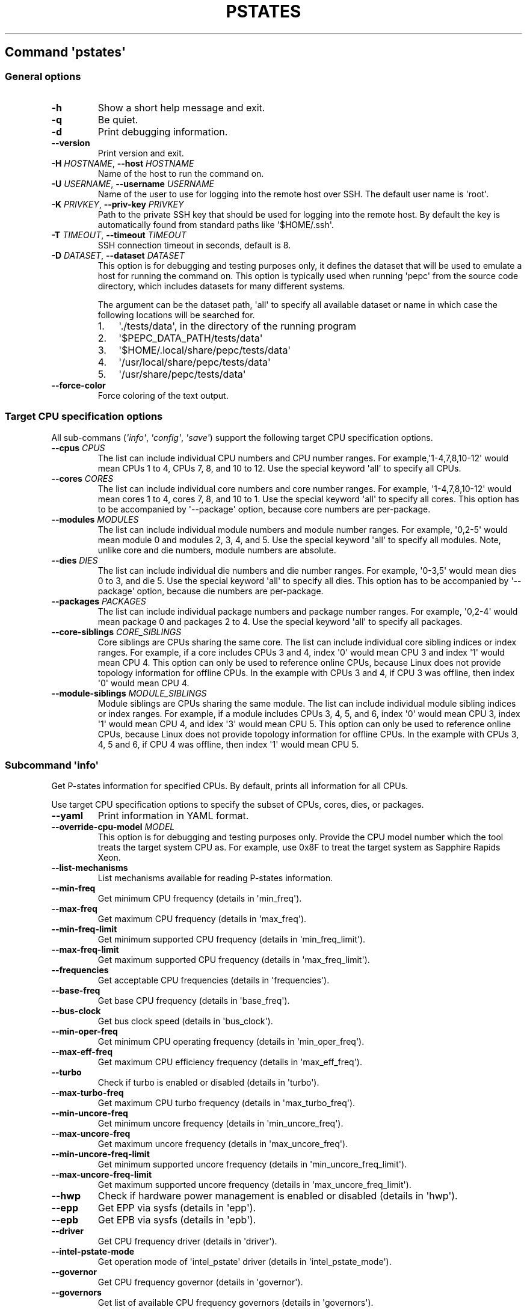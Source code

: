 .\" Automatically generated by Pandoc 3.1.3
.\"
.\" Define V font for inline verbatim, using C font in formats
.\" that render this, and otherwise B font.
.ie "\f[CB]x\f[]"x" \{\
. ftr V B
. ftr VI BI
. ftr VB B
. ftr VBI BI
.\}
.el \{\
. ftr V CR
. ftr VI CI
. ftr VB CB
. ftr VBI CBI
.\}
.TH "PSTATES" "" "09-03-2023" "" ""
.hy
.SH Command \f[I]\[aq]pstates\[aq]\f[R]
.SS General options
.TP
\f[B]-h\f[R]
Show a short help message and exit.
.TP
\f[B]-q\f[R]
Be quiet.
.TP
\f[B]-d\f[R]
Print debugging information.
.TP
\f[B]--version\f[R]
Print version and exit.
.TP
\f[B]-H\f[R] \f[I]HOSTNAME\f[R], \f[B]--host\f[R] \f[I]HOSTNAME\f[R]
Name of the host to run the command on.
.TP
\f[B]-U\f[R] \f[I]USERNAME\f[R], \f[B]--username\f[R] \f[I]USERNAME\f[R]
Name of the user to use for logging into the remote host over SSH.
The default user name is \[aq]root\[aq].
.TP
\f[B]-K\f[R] \f[I]PRIVKEY\f[R], \f[B]--priv-key\f[R] \f[I]PRIVKEY\f[R]
Path to the private SSH key that should be used for logging into the
remote host.
By default the key is automatically found from standard paths like
\[aq]$HOME/.ssh\[aq].
.TP
\f[B]-T\f[R] \f[I]TIMEOUT\f[R], \f[B]--timeout\f[R] \f[I]TIMEOUT\f[R]
SSH connection timeout in seconds, default is 8.
.TP
\f[B]-D\f[R] \f[I]DATASET\f[R], \f[B]--dataset\f[R] \f[I]DATASET\f[R]
This option is for debugging and testing purposes only, it defines the
dataset that will be used to emulate a host for running the command on.
This option is typically used when running \[aq]pepc\[aq] from the
source code directory, which includes datasets for many different
systems.
.RS
.PP
The argument can be the dataset path, \[aq]all\[aq] to specify all
available dataset or name in which case the following locations will be
searched for.
.IP "1." 3
\[aq]./tests/data\[aq], in the directory of the running program
.IP "2." 3
\[aq]$PEPC_DATA_PATH/tests/data\[aq]
.IP "3." 3
\[aq]$HOME/.local/share/pepc/tests/data\[aq]
.IP "4." 3
\[aq]/usr/local/share/pepc/tests/data\[aq]
.IP "5." 3
\[aq]/usr/share/pepc/tests/data\[aq]
.RE
.TP
\f[B]--force-color\f[R]
Force coloring of the text output.
.SS Target CPU specification options
.PP
All sub-commans (\f[I]\[aq]info\[aq]\f[R], \f[I]\[aq]config\[aq]\f[R],
\f[I]\[aq]save\[aq]\f[R]) support the following target CPU specification
options.
.TP
\f[B]--cpus\f[R] \f[I]CPUS\f[R]
The list can include individual CPU numbers and CPU number ranges.
For example,\[aq]1-4,7,8,10-12\[aq] would mean CPUs 1 to 4, CPUs 7, 8,
and 10 to 12.
Use the special keyword \[aq]all\[aq] to specify all CPUs.
.TP
\f[B]--cores\f[R] \f[I]CORES\f[R]
The list can include individual core numbers and core number ranges.
For example, \[aq]1-4,7,8,10-12\[aq] would mean cores 1 to 4, cores 7,
8, and 10 to 1.
Use the special keyword \[aq]all\[aq] to specify all cores.
This option has to be accompanied by \[aq]--package\[aq] option, because
core numbers are per-package.
.TP
\f[B]--modules\f[R] \f[I]MODULES\f[R]
The list can include individual module numbers and module number ranges.
For example, \[aq]0,2-5\[aq] would mean module 0 and modules 2, 3, 4,
and 5.
Use the special keyword \[aq]all\[aq] to specify all modules.
Note, unlike core and die numbers, module numbers are absolute.
.TP
\f[B]--dies\f[R] \f[I]DIES\f[R]
The list can include individual die numbers and die number ranges.
For example, \[aq]0-3,5\[aq] would mean dies 0 to 3, and die 5.
Use the special keyword \[aq]all\[aq] to specify all dies.
This option has to be accompanied by \[aq]--package\[aq] option, because
die numbers are per-package.
.TP
\f[B]--packages\f[R] \f[I]PACKAGES\f[R]
The list can include individual package numbers and package number
ranges.
For example, \[aq]0,2-4\[aq] would mean package 0 and packages 2 to 4.
Use the special keyword \[aq]all\[aq] to specify all packages.
.TP
\f[B]--core-siblings\f[R] \f[I]CORE_SIBLINGS\f[R]
Core siblings are CPUs sharing the same core.
The list can include individual core sibling indices or index ranges.
For example, if a core includes CPUs 3 and 4, index \[aq]0\[aq] would
mean CPU 3 and index \[aq]1\[aq] would mean CPU 4.
This option can only be used to reference online CPUs, because Linux
does not provide topology information for offline CPUs.
In the example with CPUs 3 and 4, if CPU 3 was offline, then index
\[aq]0\[aq] would mean CPU 4.
.TP
\f[B]--module-siblings\f[R] \f[I]MODULE_SIBLINGS\f[R]
Module siblings are CPUs sharing the same module.
The list can include individual module sibling indices or index ranges.
For example, if a module includes CPUs 3, 4, 5, and 6, index \[aq]0\[aq]
would mean CPU 3, index \[aq]1\[aq] would mean CPU 4, and idex
\[aq]3\[aq] would mean CPU 5.
This option can only be used to reference online CPUs, because Linux
does not provide topology information for offline CPUs.
In the example with CPUs 3, 4, 5 and 6, if CPU 4 was offline, then index
\[aq]1\[aq] would mean CPU 5.
.SS Subcommand \f[I]\[aq]info\[aq]\f[R]
.PP
Get P-states information for specified CPUs.
By default, prints all information for all CPUs.
.PP
Use target CPU specification options to specify the subset of CPUs,
cores, dies, or packages.
.TP
\f[B]--yaml\f[R]
Print information in YAML format.
.TP
\f[B]--override-cpu-model\f[R] \f[I]MODEL\f[R]
This option is for debugging and testing purposes only.
Provide the CPU model number which the tool treats the target system CPU
as.
For example, use 0x8F to treat the target system as Sapphire Rapids
Xeon.
.TP
\f[B]--list-mechanisms\f[R]
List mechanisms available for reading P-states information.
.TP
\f[B]--min-freq\f[R]
Get minimum CPU frequency (details in \[aq]min_freq\[aq]).
.TP
\f[B]--max-freq\f[R]
Get maximum CPU frequency (details in \[aq]max_freq\[aq]).
.TP
\f[B]--min-freq-limit\f[R]
Get minimum supported CPU frequency (details in
\[aq]min_freq_limit\[aq]).
.TP
\f[B]--max-freq-limit\f[R]
Get maximum supported CPU frequency (details in
\[aq]max_freq_limit\[aq]).
.TP
\f[B]--frequencies\f[R]
Get acceptable CPU frequencies (details in \[aq]frequencies\[aq]).
.TP
\f[B]--base-freq\f[R]
Get base CPU frequency (details in \[aq]base_freq\[aq]).
.TP
\f[B]--bus-clock\f[R]
Get bus clock speed (details in \[aq]bus_clock\[aq]).
.TP
\f[B]--min-oper-freq\f[R]
Get minimum CPU operating frequency (details in
\[aq]min_oper_freq\[aq]).
.TP
\f[B]--max-eff-freq\f[R]
Get maximum CPU efficiency frequency (details in
\[aq]max_eff_freq\[aq]).
.TP
\f[B]--turbo\f[R]
Check if turbo is enabled or disabled (details in \[aq]turbo\[aq]).
.TP
\f[B]--max-turbo-freq\f[R]
Get maximum CPU turbo frequency (details in \[aq]max_turbo_freq\[aq]).
.TP
\f[B]--min-uncore-freq\f[R]
Get minimum uncore frequency (details in \[aq]min_uncore_freq\[aq]).
.TP
\f[B]--max-uncore-freq\f[R]
Get maximum uncore frequency (details in \[aq]max_uncore_freq\[aq]).
.TP
\f[B]--min-uncore-freq-limit\f[R]
Get minimum supported uncore frequency (details in
\[aq]min_uncore_freq_limit\[aq]).
.TP
\f[B]--max-uncore-freq-limit\f[R]
Get maximum supported uncore frequency (details in
\[aq]max_uncore_freq_limit\[aq]).
.TP
\f[B]--hwp\f[R]
Check if hardware power management is enabled or disabled (details in
\[aq]hwp\[aq]).
.TP
\f[B]--epp\f[R]
Get EPP via sysfs (details in \[aq]epp\[aq]).
.TP
\f[B]--epb\f[R]
Get EPB via sysfs (details in \[aq]epb\[aq]).
.TP
\f[B]--driver\f[R]
Get CPU frequency driver (details in \[aq]driver\[aq]).
.TP
\f[B]--intel-pstate-mode\f[R]
Get operation mode of \[aq]intel_pstate\[aq] driver (details in
\[aq]intel_pstate_mode\[aq]).
.TP
\f[B]--governor\f[R]
Get CPU frequency governor (details in \[aq]governor\[aq]).
.TP
\f[B]--governors\f[R]
Get list of available CPU frequency governors (details in
\[aq]governors\[aq]).
.SS Subcommand \f[I]\[aq]config\[aq]\f[R]
.PP
Configure P-states on specified CPUs.
All options can be used without a parameter, in which case the currently
configured value(s) will be printed.
.PP
Use target CPU specification options to specify the subset of CPUs,
cores, dies, or packages.
.TP
\f[B]--override-cpu-model\f[R] \f[I]MODEL\f[R]
This option is for debugging and testing purposes only.
Provide the CPU model number which the tool treats the target system CPU
as.
For example, use 0x8F to treat the target system as Sapphire Rapids
Xeon.
.TP
\f[B]-m\f[R] \f[I]MECHANISMS\f[R], \f[B]--mechanisms\f[R] \f[I]MECHANISMS\f[R]
Comma-separated list of mechanisms that are allowed to be used for
configuring P-states.
Use \[aq]--list-mechanisms\[aq] to get the list of available mechanisms.
Note, many options support only one mechanism (e.g., \[aq]sysfs\[aq]),
some may support multiple (e.g., \[aq]sysfs\[aq] and \[aq]msr\[aq]).
The mechanisms are tried in the specified order.
By default, all mechanisms are allowed and the most preferred mechanisms
will be tried first.
.TP
\f[B]--list-mechanisms\f[R]
List mechanisms available for configuring P-states.
.TP
\f[B]--min-freq\f[R] \f[I]MIN_FREQ\f[R]
Set minimum CPU frequency (details in \[aq]min_freq\[aq]).
.TP
\f[B]--max-freq\f[R] \f[I]MAX_FREQ\f[R]
Set maximum CPU frequency (details in \[aq]max_freq\[aq]).
.TP
\f[B]--turbo\f[R] \f[I]on|off\f[R]
Enable or disable turbo (details in \[aq]turbo\[aq]).
.TP
\f[B]--min-uncore-freq\f[R] \f[I]MIN_UNCORE_FREQ\f[R]
Set minimum uncore frequency (details in \[aq]min_uncore_freq\[aq]).
.TP
\f[B]--max-uncore-freq\f[R] \f[I]MAX_UNCORE_FREQ\f[R]
Set maximum uncore frequency (details in \[aq]max_uncore_freq\[aq]).
.TP
\f[B]--epp\f[R] \f[I]EPP\f[R]
Set EPP via sysfs (details in \[aq]epp\[aq]).
.TP
\f[B]--epb\f[R] \f[I]EPB\f[R]
Set EPB via sysfs (details in \[aq]epb\[aq]).
.TP
\f[B]--intel-pstate-mode\f[R] \f[I][MODE]\f[R]
Set operation mode of \[aq]intel_pstate\[aq] driver (details in
\[aq]intel_pstate_mode\[aq]).
.TP
\f[B]--governor\f[R] \f[I][NAME]\f[R]
Set CPU frequency governor (details in \[aq]governor\[aq]).
.SS Subcommand \f[I]\[aq]save\[aq]\f[R]
.PP
Save all the modifiable P-state settings into a file.
This file can later be used for restoring P-state settings with the
\[aq]pepc pstates restore\[aq] command.
.PP
Use target CPU specification options to specify the subset of CPUs,
cores, dies, or packages.
.TP
\f[B]-o\f[R] \f[I]OUTFILE\f[R], \f[B]--outfile\f[R] \f[I]OUTFILE\f[R]
Name of the file to save the settings to (printed to standard output by
default).
.SS Subcommand \f[I]\[aq]restore\[aq]\f[R]
.PP
Restore P-state settings from a file previously created with the
\[aq]pepc pstates save\[aq] command.
.TP
\f[B]-f\f[R] \f[I]INFILE\f[R], \f[B]--from\f[R] \f[I]INFILE\f[R]
Name of the file from which to restore the settings from, use
\[dq]-\[dq] to read from the standard output.
.PP
   *   *   *   *   *
.SH Properties
.SS min_freq
.PP
min_freq - Minimum CPU frequency
.SS Synopsis
.PP
pepc pstates \f[I]info\f[R] \f[B]--min-freq\f[R]
.PD 0
.P
.PD
pepc pstates \f[I]config\f[R] \f[B]--min-freq\f[R]=<value>
.SS Description
.PP
Minimum CPU frequency is the lowest frequency the CPU was configured the
CPU to run at.
.PP
The default unit is \[aq]Hz\[aq], but \[aq]kHz\[aq], \[aq]MHz\[aq], and
\[aq]GHz\[aq] can also be used (for example \[dq]900MHz\[dq]).
.PP
The following special values are supported:
.TP
\f[B]min\f[R]
Minimum frequency supported by the Linux CPU frequency driver (see
\[aq]min_freq_limit\[aq]).
.TP
\f[B]max\f[R]
Maximum frequency supported by the Linux CPU frequency driver (see
\[aq]max_freq_limit\[aq]).
.TP
\f[B]base\f[R], \f[B]hfm\f[R], \f[B]P1\f[R]
Base CPU frequency (see \[aq]base_freq\[aq]).
.TP
\f[B]eff\f[R], \f[B]lfm\f[R], \f[B]Pn\f[R]
Maximum CPU efficiency frequency (see \[aq]max_eff_freq\[aq]).
.TP
\f[B]Pm\f[R]
Minimum CPU operating frequency (see \[aq]min_oper_freq\[aq]).
.PP
Note, on some systems \[aq]Pm\[aq] is lower than \[aq]lfm\[aq].
For example, \[aq]Pm\[aq] may be 500MHz, while \[aq]lfm\[aq] may be
800MHz.
On those system, Linux may be using \[aq]lfm\[aq] as the minimum
supported frequency limit.
So from Linux perspective, the minimum frequency may be 800MHz, not
500MHz.
In this case \[aq]--min-freq 500MHz --mechanisms sysfs\[aq] will fail,
while \[aq]--min-freq 500MHz --mechanisms sysfs\[aq] will succeed.
And \[aq]--min-freq 500MHz\[aq] will also succeed, because by default,
pepc tries all the available mechanisms.
.SS Mechanisms
.PP
\f[B]sysfs\f[R]
\[dq]/sys/devices/system/cpu/policy0/scaling_min_freq\[dq], where
\[aq]0\[aq] is replaced with desired CPU number.
.PP
\f[B]msr\f[R] MSR_HWP_REQUEST (0x774), bits 7:0.
.SS Scope
.PP
This property has CPU scope.
.PP
   *   *   *   *   *
.SS max_freq
.PP
max_freq - Maximum CPU frequency
.SS Synopsis
.PP
pepc pstates \f[I]info\f[R] \f[B]--max-freq\f[R]
.PD 0
.P
.PD
pepc pstates \f[I]config\f[R] \f[B]--max-freq\f[R]=<value>
.SS Description
.PP
Maximum CPU frequency is the highest frequency the CPU was configured to
run at.
.PP
The default unit is \[aq]Hz\[aq], but \[aq]kHz\[aq], \[aq]MHz\[aq], and
\[aq]GHz\[aq] can also be used (for example \[aq]900MHz\[aq]).
.PP
The following special values are supported:
.TP
\f[B]min\f[R]
Minimum frequency supported by the Linux CPU frequency driver (see
\[aq]min_freq_limit\[aq]).
.TP
\f[B]max\f[R]
Maximum frequency supported by the Linux CPU frequency driver (see
\[aq]max_freq_limit\[aq]).
.TP
\f[B]base\f[R], \f[B]hfm\f[R], \f[B]P1\f[R]
Base CPU frequency (see \[aq]base_freq\[aq]).
.TP
\f[B]eff\f[R], \f[B]lfm\f[R], \f[B]Pn\f[R]
Maximum CPU efficiency frequency (see \[aq]max_eff_freq\[aq]).
.TP
\f[B]Pm\f[R]
Minimum CPU operating frequency (see \[aq]min_oper_freq\[aq]).
.SS Mechanisms
.PP
\f[B]sysfs\f[R]
\[dq]/sys/devices/system/cpu/policy0/scaling_max_freq\[dq], where
\[aq]0\[aq] is replaced with desired CPU number.
.PP
\f[B]msr\f[R] MSR_HWP_REQUEST (0x774), bits 15:8.
.PP
   *   *   *   *   *
.PP
This property has CPU scope.
.SS min_freq_limit
.PP
min_freq_limit - Minimum supported CPU frequency
.SS Synopsis
.PP
pepc pstates \f[I]info\f[R] \f[B]--min-freq-limit\f[R]
.SS Description
.PP
Minimum supported CPU frequency is the lowest frequency the CPU can be
configured to run at.
.SS Mechanism
.PP
\f[B]sysfs\f[R]
\[dq]/sys/devices/system/cpu/policy0/cpuinfo_min_freq\[dq], where
\[aq]0\[aq] is replaced with desired CPU number.
.SS Scope
.PP
This property has CPU scope.
.PP
   *   *   *   *   *
.SS max_freq_limit
.PP
max_freq_limit - Maximum supported CPU frequency
.SS Synopsis
.PP
pepc pstates \f[I]info\f[R] \f[B]--min-freq-limit\f[R]
.SS Description
.PP
Maximum supported CPU frequency is the highest frequency the CPU can be
configured to run at.
.SS Mechanism
.PP
\f[B]sysfs\f[R]
\[dq]/sys/devices/system/cpu/policy0/cpuinfo_max_freq\[dq], where
\[aq]0\[aq] is replaced with desired CPU number.
.SS Scope
.PP
This property has CPU scope.
.PP
   *   *   *   *   *
.SS frequencies
.PP
frequencies - acceptable CPU frequencies
.SS Synopsis
.PP
pepc pstates \f[I]info\f[R] \f[B]--frequencies\f[R]
.SS Description
.PP
List of CPU frequencies exposed by the Linux CPU frequency driver and
available for the users via \[aq]--min-freq\[aq] and
\[aq]--max-freq\[aq] options.
.SS Mechanisms
.PP
\f[B]sysfs\f[R]
\[dq]/sys/devices/system/cpu/cpufreq/policy0/scaling_available_frequencies\[dq],
\[aq]0\[aq] is replaced with desired CPU number.
.PP
\f[B]doc\f[R] In case of Intel CPUs and \[aq]intel_idle\[aq] driver,
assume all frequencies from \[aq]min_freq_limit\[aq] to
\[aq]max_freq_limit\[aq] with \[aq]bus_clock\[aq] step.
.SS Scope
.PP
This property has CPU scope.
.PP
   *   *   *   *   *
.SS base_freq
.PP
base_freq - Base CPU frequency
.SS Synopsis
.PP
pepc pstates \f[I]info\f[R] \f[B]--base-freq\f[R]
.SS Description
.PP
Base CPU frequency is the highest sustainable CPU frequency.
This frequency is also referred to as \[dq]guaranteed frequency\[dq],
HFM (High Frequency Mode), or P1.
.PP
The base frequency is acquired from a sysfs file or from an MSR
register, depending on platform and the CPU frequency driver.
.SS Mechanisms
.PP
\f[B]sysfs\f[R]
\[dq]/sys/devices/system/cpu/policy0/base_frequency\[dq], where
\[aq]0\[aq] is replaced with desired CPU number.
If this file does not exist, the
\[dq]/sys/devices/system/cpu/cpu0/cpufreq/bios_limit\[dq] sysfs file is
used (where \[aq]0\[aq] is replaced with desired CPU number).
.PP
\f[B]msr\f[R] MSR_PLATFORM_INFO (0xCE), bits 15:8.
.SS Scope
.PP
This property has CPU scope.
.PP
   *   *   *   *   *
.SS bus_clock
.PP
bus_clock - Bus clock speed.
.SS Synopsis
.PP
pepc pstates \f[I]info\f[R] \f[B]--bus-clock\f[R]
.SS Description
.PP
Bus clock refers to how quickly the system bus can move data from one
computer component to the other.
.SS Mechanisms
.PP
\f[B]msr\f[R] MSR_FSB_FREQ (0xCD), bits 2:0.
\f[B]doc\f[R] 100MHz on modern Intel platforms.
.SS Scope
.PP
This property has package scope.
Exceptions: Silvermonts and Airmonts have module scope.
.PP
   *   *   *   *   *
.SS min_oper_freq
.PP
min_oper_freq - Minimum CPU operating frequency
.SS Synopsis
.PP
pepc pstates \f[I]info\f[R] \f[B]--min-oper-freq\f[R]
.SS Description
.PP
Minimum operating frequency is the lowest possible frequency the CPU can
operate at.
Depending on the CPU model, this frequency may or may not be directly
available to the OS, but the platform may use it in certain situations
(e.g., in some C-states).
This frequency is also referred to as Pm.
.SS Mechanism
.PP
\f[B]msr\f[R] MSR_PLATFORM_INFO (0xCE), bits 55:48.
.SS Scope
.PP
This property has CPU scope.
.PP
   *   *   *   *   *
.SS max_eff_freq
.PP
max_eff_freq - Maximum CPU efficiency frequency
.SS Synopsis
.PP
pepc pstates \f[I]info\f[R] \f[B]--max-eff-freq\f[R]
.SS Description
.PP
Maximum efficiency frequency is the most energy efficient CPU frequency.
This frequency is also referred to as LFM (Low Frequency Mode) or Pn.
.SS Mechanism
.PP
\f[B]msr\f[R] MSR_PLATFORM_INFO (0xCE), bits 47:40.
.SS Scope
.PP
This property has CPU scope.
.PP
   *   *   *   *   *
.SS turbo
.PP
turbo - Turbo
.SS Synopsis
.PP
pepc pstates \f[I]info\f[R] \f[B]--turbo\f[R]
.PD 0
.P
.PD
pepc pstates \f[I]config\f[R] \f[B]--turbo\f[R]=<on|off>
.SS Description
.PP
When turbo is enabled, the CPUs can automatically run at a frequency
greater than base frequency.
.SS Mechanism
.PP
\f[B]sysfs\f[R] Location of the turbo knob in sysfs depends on the CPU
frequency driver.
.PP
intel_pstate - \[dq]/sys/devices/system/cpu/intel_pstate/no_turbo\[dq]
.PP
acpi-cpufreq - \[dq]/sys/devices/system/cpu/cpufreq/boost\[dq]
.SS Scope
.PP
This property has global scope.
.PP
   *   *   *   *   *
.SS max_turbo_freq
.PP
max_turbo_freq - Maximum CPU turbo frequency
.SS Synopsis
.PP
pepc pstates \f[I]info\f[R] \f[B]--max-turbo-freq\f[R]
.SS Description
.PP
Maximum 1-core turbo frequency is the highest frequency a single CPU can
operate at.
This frequency is also referred to as max.
1-core turbo and P01.
.SS Mechanism
.PP
\f[B]msr\f[R] MSR_TURBO_RATIO_LIMIT (0x1AD), bits 7:0.
.SS Scope
.PP
This property has CPU scope.
.PP
   *   *   *   *   *
.SS min_uncore_freq
.PP
min_uncore_freq - Minimum uncore frequency
.SS Synopsis
.PP
pepc pstates \f[I]info\f[R] \f[B]--min-uncore-freq\f[R]
.PD 0
.P
.PD
pepc pstates \f[I]config\f[R] \f[B]--min-uncore-freq\f[R]=<value>
.SS Description
.PP
Minimum uncore frequency is the lowest frequency the OS configured the
CPU to run at, via sysfs knobs.
.PP
The default unit is \[aq]Hz\[aq], but \[aq]kHz\[aq], \[aq]MHz\[aq], and
\[aq]GHz\[aq] can also be used (for example \[aq]900MHz\[aq]).
.PP
The following special values are supported:
.TP
\f[B]min\f[R]
Minimum uncore frequency supported (see \[aq]min_freq_limit\[aq]).
.TP
\f[B]max\f[R]
Maximum uncore frequency supported (see \[aq]max_freq_limit\[aq]).
.TP
\f[B]mdl\f[R]
Middle uncore frequency between minimum and maximum rounded to nearest
100MHz.
.SS Mechanism
.PP
\f[B]sysfs\f[R]
.PP
In case of \[aq]intel_uncore_frequency_tpmi\[aq] driver, file
\[dq]/sys/devices/system/cpu/intel_uncore_frequency/uncore00/min_freq_khz\[dq],
where \[aq]00\[aq] is replaced with the uncore number corresponding to
the desired package and die numbers.
.PP
In case of \[aq]intel_uncore_frequency\[aq] driver, file
\[dq]/sys/devices/system/cpu/intel_uncore_frequency/package_00_die_01/min_freq_khz\[dq],
where \[aq]00\[aq] is replaced with desired package number and
\[aq]01\[aq] is replaced with desired die number.
.SS Scope
.PP
This property has die scope.
.PP
   *   *   *   *   *
.SS max_uncore_freq
.PP
max_uncore_freq - Maximum uncore frequency
.SS Synopsis
.PP
pepc pstates \f[I]info\f[R] \f[B]--max-uncore-freq\f[R]
.PD 0
.P
.PD
pepc pstates \f[I]config\f[R] \f[B]--max-uncore-freq\f[R]=<value>
.SS Description
.PP
Maximum uncore frequency is the highest frequency the OS configured the
CPU to run at, via sysfs knobs.
.PP
The default unit is \[aq]Hz\[aq], but \[aq]kHz\[aq], \[aq]MHz\[aq], and
\[aq]GHz\[aq] can also be used (for example \[dq]900MHz\[dq]).
.PP
The following special values are supported:
.TP
\f[B]min\f[R]
Minimum uncore frequency supported (see \[aq]min_freq_limit\[aq]).
.TP
\f[B]max\f[R]
Maximum uncore frequency supported (see \[aq]max_freq_limit\[aq]).
.TP
\f[B]mdl\f[R]
Middle uncore frequency between minimum and maximum rounded to nearest
100MHz.
.SS Mechanism
.PP
\f[B]sysfs\f[R]
.PP
In case of \[aq]intel_uncore_frequency_tpmi\[aq] driver, file
\[dq]/sys/devices/system/cpu/intel_uncore_frequency/uncore00/max_freq_khz\[dq],
where \[aq]00\[aq] is replaced with the uncore number corresponding to
the desired package and die numbers.
.PP
In case of \[aq]intel_uncore_frequency\[aq] driver, file
\[dq]/sys/devices/system/cpu/intel_uncore_frequency/package_00_die_01/max_freq_khz\[dq],
where \[aq]00\[aq] is replaced with desired package number and
\[aq]01\[aq] is replaced with desired die number.
.SS Scope
.PP
This property has die scope.
.PP
   *   *   *   *   *
.SS min_uncore_freq_limit
.PP
min_uncore_freq_limit - Minimum supported uncore frequency
.SS Synopsis
.PP
pepc pstates \f[I]info\f[R] \f[B]--min-uncore-freq-limit\f[R]
.SS Description
.PP
Minimum supported uncore frequency is the lowest uncore frequency
supported by the OS.
.SS Mechanism
.PP
\f[B]sysfs\f[R]
.PP
In case of \[aq]intel_uncore_frequency_tpmi\[aq] driver, file
\[dq]/sys/devices/system/cpu/intel_uncore_frequency/uncore00/initial_min_freq_khz\[dq],
where \[aq]00\[aq] is replaced with the uncore number corresponding to
the desired package and die numbers.
.PP
\[dq]/sys/devices/system/cpu/intel_uncore_frequency/package_00_die_01/initial_min_freq_khz\[dq],
where \[aq]00\[aq] is replaced with desired package number and
\[aq]01\[aq] is replaced with desired die number.
.SS Scope
.PP
This property has die scope.
.PP
   *   *   *   *   *
.SS max_uncore_freq_limit
.PP
max_uncore_freq_limit - Maximum supported uncore frequency
.SS Synopsis
.PP
pepc pstates \f[I]info\f[R] \f[B]--max-uncore-freq-limit\f[R]
.SS Description
.PP
Maximum supported uncore frequency is the highest uncore frequency
supported by the OS.
.SS Mechanism
.PP
\f[B]sysfs\f[R]
.PP
In case of \[aq]intel_uncore_frequency_tpmi\[aq] driver, file
\[dq]/sys/devices/system/cpu/intel_uncore_frequency/uncore00/initial_max_freq_khz\[dq],
where \[aq]00\[aq] is replaced with the uncore number corresponding to
the desired package and die numbers.
.PP
\[dq]/sys/devices/system/cpu/intel_uncore_frequency/package_00_die_01/initial_max_freq_khz\[dq],
where \[aq]00\[aq] is replaced with desired package number and
\[aq]01\[aq] with desired die number.
.SS Scope
.PP
This property has die scope.
.PP
   *   *   *   *   *
.SS hwp
.PP
hwp - Hardware power management
.SS Synopsis
.PP
pepc pstates \f[I]info\f[R] \f[B]--hwp\f[R]
.SS Description
.PP
When hardware power management is enabled, CPUs can automatically scale
their frequency without active OS involvement.
.SS Mechanism
.PP
\f[B]msr\f[R] MSR_PM_ENABLE (0x770), bit 0.
.SS Scope
.PP
This property has global scope.
.PP
   *   *   *   *   *
.SS epp
.PP
epp - Energy Performance Preference
.SS Synopsis
.PP
pepc pstates \f[I]info\f[R] \f[B]--epp\f[R]
.PD 0
.P
.PD
pepc pstates \f[I]config\f[R] \f[B]--epp\f[R]=<value>
.SS Description
.PP
Energy Performance Preference is a hint to the CPU on energy efficiency
vs performance.
EPP value is a number in range of 0-255 (maximum energy efficiency to
maximum performance), or a policy name.
.PP
Mechanisms ---------
.PP
\f[B]sysfs\f[R]
\[dq]/sys/devices/system/cpu/cpufreq/policy0/energy_performance_preference\[dq],
where \[aq]0\[aq] is replaced with desired CPU number.
.PP
\f[B]msr\f[R] MSR_HWP_REQUEST (0x774), bits 31:24.
.SS Scope
.PP
This property has CPU scope.
.PP
   *   *   *   *   *
.SS epb
.PP
epb - Energy Performance Bias
.SS Synopsis
.PP
pepc pstates \f[I]info\f[R] \f[B]--epb\f[R]
.PD 0
.P
.PD
pepc pstates \f[I]config\f[R] \f[B]--epb\f[R]=<value>
.SS Description
.PP
Energy Performance Bias is a hint to the CPU on energy efficiency vs
performance.
EBP value is a number in range of 0-15 (maximum performance to maximum
energy efficiency), or a policy name.
.SS Mechanisms
.PP
\f[B]sysfs\f[R]
\[dq]/sys/devices/system/cpu/cpu0/power/energy_perf_bias\[dq], where
\[aq]0\[aq] is replaced with desired CPU number.
.PP
\f[B]msr\f[R] MSR_ENERGY_PERF_BIAS (0x1B0), bits 3:0.
.SS Scope
.PP
This property has CPU scope on most platforms.
However, on Silvermont systems it has core scope and on Westmere and
Sandybridge systems it has package scope.
.PP
   *   *   *   *   *
.SS driver
.PP
driver - CPU frequency driver
.SS Synopsis
.PP
pepc pstates \f[I]info\f[R] \f[B]--driver\f[R]
.SS Description
.PP
CPU frequency driver enumerates and requests the P-states available on
the platform.
.SS Mechanism
.PP
\f[B]sysfs\f[R]
\[dq]/sys/devices/system/cpu/cpufreq/policy0/scaling_driver\[dq], where
\[aq]0\[aq] is replaced with desired CPU number.
.SS Scope
.PP
This property has global scope.
.PP
   *   *   *   *   *
.SS intel_pstate_mode
.PP
intel_pstate_mode - Operation mode of \[aq]intel_pstate\[aq] driver
.SS Synopsis
.PP
pepc pstates \f[I]info\f[R] \f[B]--intel-pstate-mode\f[R]
.PD 0
.P
.PD
pepc pstates \f[I]config\f[R] \f[B]--intel-pstate-mode\f[R]=<mode>
.SS Description
.PP
The \[aq]intel_pstate\[aq] driver has 3 operation modes:
\[aq]active\[aq], \[aq]passive\[aq] and \[aq]off\[aq].
The main difference between the active and passive mode is in which
frequency governors are used - the generic Linux governors (passive
mode) or the custom, built-in \[aq]intel_pstate\[aq] driver governors
(active mode).
.SS Mechanism
.PP
\f[B]sysfs\f[R] \[dq]/sys/devices/system/cpu/intel_pstate/status\[dq].
.SS Scope
.PP
This property has global scope.
.PP
   *   *   *   *   *
.SS governor
.PP
governor - CPU frequency governor
.SS Synopsis
.PP
pepc pstates \f[I]info\f[R] \f[B]--governor\f[R]
.PD 0
.P
.PD
pepc pstates \f[I]config\f[R] \f[B]--governor\f[R]=<name>
.SS Description
.PP
CPU frequency governor decides which P-state to select on a CPU
depending on CPU business and other factors.
.SS Mechanism
.PP
\f[B]sysfs\f[R]
\[dq]/sys/devices/system/cpu/cpufreq/policy0/scaling_governor\[dq],
where \[aq]0\[aq] is replaced with desired CPU number.
.SS Scope
.PP
This property has CPU scope.
.PP
   *   *   *   *   *
.SS governors
.PP
governors - Available CPU frequency governors
.SS Synopsis
.PP
pepc pstates \f[I]info\f[R] \f[B]--governors\f[R]
.SS Description
.PP
CPU frequency governors decide which P-state to select on a CPU
depending on CPU business and other factors.
Different governors implement different selection policy.
.SS Mechanism
.PP
\f[B]sysfs\f[R]
\[dq]/sys/devices/system/cpu/cpufreq/policy0/scaling_available_governors\[dq],
where \[aq]0\[aq] is replaced with desired CPU number.
.SS Scope
.PP
This property has global scope.
